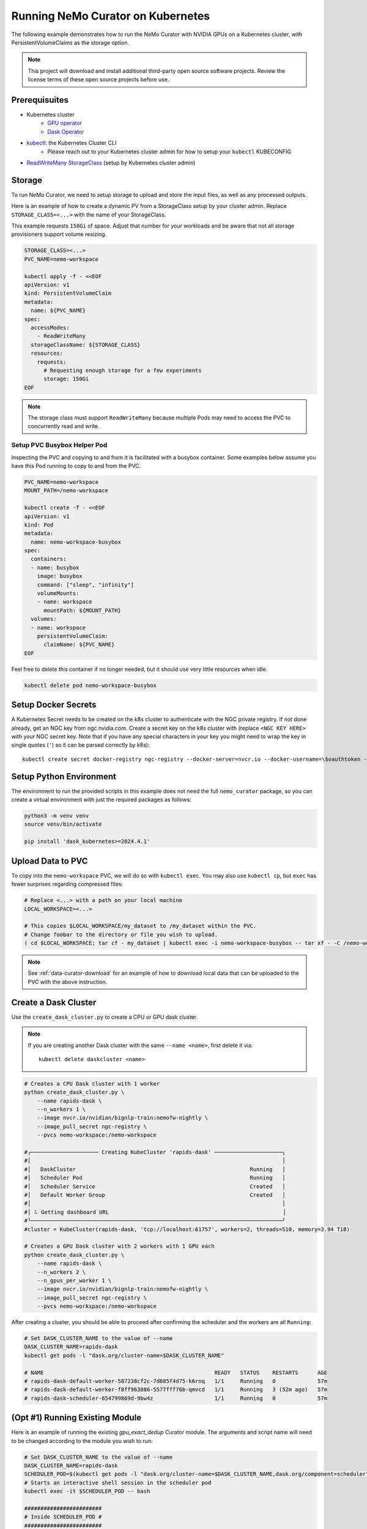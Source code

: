 
.. _data-curator-kubernetes:

======================================
Running NeMo Curator on Kubernetes
======================================
The following example demonstrates how to run the NeMo Curator with NVIDIA GPUs on a Kubernetes cluster,
with PersistentVolumeClaims as the storage option.

.. note::
    This project will download and install additional third-party open source software projects. Review the license terms of these open source projects before use.

Prerequisuites
--------------
* Kubernetes cluster
    * `GPU operator <https://docs.nvidia.com/datacenter/cloud-native/gpu-operator/latest/getting-started.html>`__
    * `Dask Operator <https://kubernetes.dask.org/en/latest/operator_installation.html>`__
* `kubectl <https://kubernetes.io/docs/tasks/tools>`__: the Kubernetes Cluster CLI
    * Please reach out to your Kubernetes cluster admin for how to setup your ``kubectl`` KUBECONFIG
* `ReadWriteMany <https://kubernetes.io/docs/concepts/storage/persistent-volumes/#access-modes>`__ `StorageClass <https://kubernetes.io/docs/concepts/storage/storage-classes/>`__ (setup by Kubernetes cluster admin)

Storage
-------
To run NeMo Curator, we need to setup storage to upload and store the input
files, as well as any processed outputs.

Here is an example of how to create a dynamic PV from a StorageClass setup
by your cluster admin. Replace ``STORAGE_CLASS=<...>`` with the name of
your StorageClass.

This example requests ``150Gi`` of space. Adjust that number for your
workloads and be aware that not all storage provisioners support volume
resizing.

.. code-block:: bash

    STORAGE_CLASS=<...>
    PVC_NAME=nemo-workspace

    kubectl apply -f - <<EOF
    apiVersion: v1
    kind: PersistentVolumeClaim
    metadata:
      name: ${PVC_NAME}
    spec:
      accessModes:
        - ReadWriteMany
      storageClassName: ${STORAGE_CLASS}
      resources:
        requests:
          # Requesting enough storage for a few experiments
          storage: 150Gi
    EOF

.. note::
    The storage class must support ``ReadWriteMany`` because multiple Pods
    may need to access the PVC to concurrently read and write.

Setup PVC Busybox Helper Pod
############################

Inspecting the PVC and copying to and from it is facilitated with a busybox container.
Some examples below assume you have this Pod running to copy to and from the PVC.

.. code-block:: bash

    PVC_NAME=nemo-workspace
    MOUNT_PATH=/nemo-workspace

    kubectl create -f - <<EOF
    apiVersion: v1
    kind: Pod
    metadata:
      name: nemo-workspace-busybox
    spec:
      containers:
      - name: busybox
        image: busybox
        command: ["sleep", "infinity"]
        volumeMounts:
        - name: workspace
          mountPath: ${MOUNT_PATH}
      volumes:
      - name: workspace
        persistentVolumeClaim:
          claimName: ${PVC_NAME}
    EOF

Feel free to delete this container if no longer needed, but it should use very little
resources when idle.

.. code-block:: bash

    kubectl delete pod nemo-workspace-busybox

Setup Docker Secrets
--------------------
A Kubernetes Secret needs to be created on the k8s cluster to authenticate with the NGC
private registry. If not done already, get an NGC key from ngc.nvidia.com. Create a
secret key on the k8s cluster with (replace ``<NGC KEY HERE>`` with your NGC secret
key. Note that if you have any special characters in your key you might need to wrap
the key in single quotes (``'``) so it can be parsed correctly by k8s)::

    kubectl create secret docker-registry ngc-registry --docker-server=nvcr.io --docker-username=\$oauthtoken --docker-password=<NGC KEY HERE>

Setup Python Environment
------------------------

The environment to run the provided scripts in this example does not need the full
``nemo_curator`` package, so you can create a virtual environment with just the
required packages as follows:

.. code-block:: bash

    python3 -m venv venv
    source venv/bin/activate

    pip install 'dask_kubernetes>=2024.4.1'

Upload Data to PVC
------------------

To copy into the ``nemo-workspace`` PVC, we will do so with ``kubectl exec``. You may also
use ``kubectl cp``, but ``exec`` has fewer surprises regarding compressed files:

.. code-block:: bash

    # Replace <...> with a path on your local machine
    LOCAL_WORKSPACE=<...>

    # This copies $LOCAL_WORKSPACE/my_dataset to /my_dataset within the PVC.
    # Change foobar to the directory or file you wish to upload.
    ( cd $LOCAL_WORKSPACE; tar cf - my_dataset | kubectl exec -i nemo-workspace-busybox -- tar xf - -C /nemo-workspace )

.. note::
    See :ref:`data-curator-download` for an example of how to download local data that can be uploaded to the PVC
    with the above instruction.

Create a Dask Cluster
---------------------

Use the ``create_dask_cluster.py`` to create a CPU or GPU dask cluster.

.. note::
    If you are creating another Dask cluster with the same ``--name <name>``, first delete it via::

        kubectl delete daskcluster <name>

.. code-block:: bash

    # Creates a CPU Dask cluster with 1 worker
    python create_dask_cluster.py \
        --name rapids-dask \
        --n_workers 1 \
        --image nvcr.io/nvidian/bignlp-train:nemofw-nightly \
        --image_pull_secret ngc-registry \
        --pvcs nemo-workspace:/nemo-workspace

    #╭───────────────────── Creating KubeCluster 'rapids-dask' ─────────────────────╮
    #│                                                                              │
    #│   DaskCluster                                                      Running   │
    #│   Scheduler Pod                                                    Running   │
    #│   Scheduler Service                                                Created   │
    #│   Default Worker Group                                             Created   │
    #│                                                                              │
    #│ ⠧ Getting dashboard URL                                                      │
    #╰──────────────────────────────────────────────────────────────────────────────╯
    #cluster = KubeCluster(rapids-dask, 'tcp://localhost:61757', workers=2, threads=510, memory=3.94 TiB)

    # Creates a GPU Dask cluster with 2 workers with 1 GPU each
    python create_dask_cluster.py \
        --name rapids-dask \
        --n_workers 2 \
        --n_gpus_per_worker 1 \
        --image nvcr.io/nvidian/bignlp-train:nemofw-nightly \
        --image_pull_secret ngc-registry \
        --pvcs nemo-workspace:/nemo-workspace

After creating a cluster, you should be able to proceed after confirming the scheduler and the workers are all ``Running``:

.. code-block:: bash

    # Set DASK_CLUSTER_NAME to the value of --name
    DASK_CLUSTER_NAME=rapids-dask
    kubectl get pods -l "dask.org/cluster-name=$DASK_CLUSTER_NAME"

    # NAME                                                     READY   STATUS    RESTARTS      AGE
    # rapids-dask-default-worker-587238cf2c-7d685f4d75-k6rnq   1/1     Running   0             57m
    # rapids-dask-default-worker-f8ff963886-5577fff76b-qmvcd   1/1     Running   3 (52m ago)   57m
    # rapids-dask-scheduler-654799869d-9bw4z                   1/1     Running   0             57m

(Opt #1) Running Existing Module
--------------------------------

Here is an example of running the existing `gpu_exact_dedup` Curator module. The arguments and script name
will need to be changed according to the module you wish to run:

.. code-block:: bash

    # Set DASK_CLUSTER_NAME to the value of --name
    DASK_CLUSTER_NAME=rapids-dask
    SCHEDULER_POD=$(kubectl get pods -l "dask.org/cluster-name=$DASK_CLUSTER_NAME,dask.org/component=scheduler" -o name)
    # Starts an interactive shell session in the scheduler pod
    kubectl exec -it $SCHEDULER_POD -- bash

    ########################
    # Inside SCHEDULER_POD #
    ########################
    # Run the following inside the interactive shell to launch script in the background and
    # tee the logs to the /nemo-workspace PVC that was mounted in for persistence.
    # The command line flags will need to be replaced with whatever the module script accepts.
    # Recall that the PVC is mounted at /nemo-workspace, so any outputs should be written
    # to somewhere under /nemo-workspace.

    mkdir -p /nemo-workspace/curator/{output,log,profile}
    # Write logs to script.log and to a log file with a date suffix
    LOGS="/nemo-workspace/curator/script.log /nemo-workspace/curator/script.log.$(date +%y_%m_%d-%H-%M-%S)"
    (
    echo "Writing to: $LOGS"
    gpu_exact_dedup \
        --input-data-dirs /nemo-workspace/my_dataset \
        --output-dir /nemo-workspace/curator/output \
        --hash-method md5 \
        --log-dir /nemo-workspace/curator/log \
        --num-files -1 \
        --files-per-partition 1 \
        --profile-path /nemo-workspace/curator/profile \
        --log-frequency 250 \
        --scheduler-address localhost:8786 \
        2>&1
    echo "Finished!"
    ) | tee $LOGS &

    # At this point, feel free to disconnect the shell via Ctrl+D or simply
    exit

At this point you can tail the logs and look for ``Finished!`` in ``/nemo-workspace/curator/script.log``:

.. code-block:: bash

    # Command will follow the logs of the running module (Press ctrl+C to close)
    kubectl exec -it $SCHEDULER_POD -- tail -f /nemo-workspace/curator/script.log

    # Writing to: /nemo-workspace/curator/script.log /nemo-workspace/curator/script.log.24_03_27-15-52-31
    # Computing hashes for /nemo-workspace/my_dataset
    #                  adlr_id                           _hashes
    # 0  cc-2023-14-0397113620  91b77eae49c10a65d485ac8ca18d6c43
    # 1  cc-2023-14-0397113621  a266f0794cc8ffbd431823e6930e4f80
    # 2  cc-2023-14-0397113622  baee533e2eddae764de2cd6faaa1286c
    # 3  cc-2023-14-0397113623  87dd52a468448b99078f97e76f528eab
    # 4  cc-2023-14-0397113624  a17664daf4f24be58e0e3a3dcf81124a
    # Finished!


(Opt #2) Running Custom Module
------------------------------

In this example, we'll demonstrate how to run a NeMo Curator module that you have defined locally.

Since your curator module may depend on version of the Curator that differs from what is in the
container, we will need to build a custom image with your code installed:

.. code-block:: bash

    # Clone your repo. This example uses the official repo
    git clone https://github.com/NVIDIA/NeMo-Curator.git NeMo-Curator-dev

    # Checkout specific ref. This example uses a commit in the main branch
    git -C NeMo-Curator-dev checkout fc167a6edffd38a55c333742972a5a25b901cb26

    # Example NeMo base image. Change it according to your requirements
    BASE_IMAGE=nvcr.io/nvidian/bignlp-train:nemofw-nightly
    docker build -t nemo-curator-custom ./NeMo-Curator-dev -f - <<EOF
    FROM ${BASE_IMAGE}

    COPY ./ /NeMo-Curator-dev/
    RUN pip install -e /NeMo-Curator-dev
    EOF

    # Then push this image to your registry: Change <private-registry>/<image>:<tag> accordingly
    docker tag nemo-curator-custom <private-registry>/<image>:<tag>
    docker push <private-registry>/<image>:<tag>

.. note::
    When using a custom image, you will likely need to create a different secret unless you pushed to a public registry:

    .. code-block:: bash

        # Fill in <private-registry>/<username>/<password>
        kubectl create secret docker-registry my-private-registry --docker-server=<private-registry> --docker-username=<username> --docker-password=<password>

    And with this new secret, you create your new dask cluster:

    .. code-block:: bash

        # Fill in <private-registry>/<username>/<password>
        python create_dask_cluster.py \
            --name rapids-dask \
            --n_workers 2 \
            --n_gpus_per_worker 1 \
            --image <private-registry>/<image>:<tag> \
            --image_pull_secret my-private-registry \
            --pvcs nemo-workspace:/nemo-workspace

After the Dask cluster is deployed, you can proceed to run your module. In this example we'll use
the ``NeMo-Curator/nemo_curator/scripts/find_exact_duplicates.py`` module, but you can find other templates
in `NeMo-Curator/examples <https://github.com/NVIDIA/NeMo-Curator/tree/main/examples>`__:

.. code-block:: bash

    # Set DASK_CLUSTER_NAME to the value of --name
    DASK_CLUSTER_NAME=rapids-dask
    SCHEDULER_POD=$(kubectl get pods -l "dask.org/cluster-name=$DASK_CLUSTER_NAME,dask.org/component=scheduler" -o name)
    # Starts an interactive shell session in the scheduler pod
    kubectl exec -it $SCHEDULER_POD -- bash

    ########################
    # Inside SCHEDULER_POD #
    ########################
    # Run the following inside the interactive shell to launch script in the background and
    # tee the logs to the /nemo-workspace PVC that was mounted in for persistence.
    # The command line flags will need to be replaced with whatever the module script accepts.
    # Recall that the PVC is mounted at /nemo-workspace, so any outputs should be written
    # to somewhere under /nemo-workspace.

    mkdir -p /nemo-workspace/curator/{output,log,profile}
    # Append logs to script.log and write to a log file with a date suffix
    LOGS="/nemo-workspace/curator/script.log /nemo-workspace/curator/script.log.$(date +%y_%m_%d-%H-%M-%S)"
    (
    echo "Writing to: $LOGS"
    # Recall that /NeMo-Curator-dev was copied and installed in the Dockerfile above
    python3 -u /NeMo-Curator-dev/nemo_curator/scripts/find_exact_duplicates.py \
        --input-data-dirs /nemo-workspace/my_dataset \
        --output-dir /nemo-workspace/curator/output \
        --hash-method md5 \
        --log-dir /nemo-workspace/curator/log \
        --files-per-partition 1 \
        --profile-path /nemo-workspace/curator/profile \
        --log-frequency 250 \
        --scheduler-address localhost:8786 \
        2>&1
    echo "Finished!"
    ) | tee $LOGS &

    # At this point, feel free to disconnect the shell via Ctrl+D or simply
    exit

At this point you can tail the logs and look for ``Finished!`` in ``/nemo-workspace/curator/script.log``:

.. code-block:: bash

    # Command will follow the logs of the running module (Press ctrl+C to close)
    kubectl exec -it $SCHEDULER_POD -- tail -f /nemo-workspace/curator/script.log

    # Writing to: /nemo-workspace/curator/script.log /nemo-workspace/curator/script.log.24_03_27-20-52-07
    # Reading 2 files
    # /NeMo-Curator-dev/nemo_curator/modules/exact_dedup.py:157: UserWarning: Output path f/nemo-workspace/curator/output/_exact_duplicates.parquet already exists and will be overwritten
    #   warnings.warn(
    # Finished!

Deleting Cluster
----------------
After you have finished using the created dask cluster, you can delete it to release the resources:

.. code-block:: bash

    # Where <name> is the flag passed to create_dask_cluster.py. Example: `--name <name>`
    kubectl delete daskcluster <name>

Download Data from PVC
----------------------

To download data from your PVC, you can use the ``nemo-workspace-busybox`` Pod created earlier:

.. code-block:: bash

    # Replace <...> with a path on your local machine
    LOCAL_WORKSPACE=<...>

    # Tar will fail if LOCAL_WORKSPACE doesn't exist
    mkdir -p $LOCAL_WORKSPACE

    # Copy file in PVC at /nemo-workspace/foobar.txt to local file-system at $LOCAL_WORKSPACE/nemo-workspace/foobar.txt
    kubectl exec nemo-workspace-busybox -- tar cf - /nemo-workspace/foobar.txt | tar xf - -C $LOCAL_WORKSPACE

    # Copy directory in PVC /nemo-workspace/fizzbuzz to local file-system at $LOCAL_WORKSPACE/fizzbuzz
    kubectl exec nemo-workspace-busybox -- tar cf - /nemo-workspace/fizzbuzz | tar xf - -C $LOCAL_WORKSPACE
